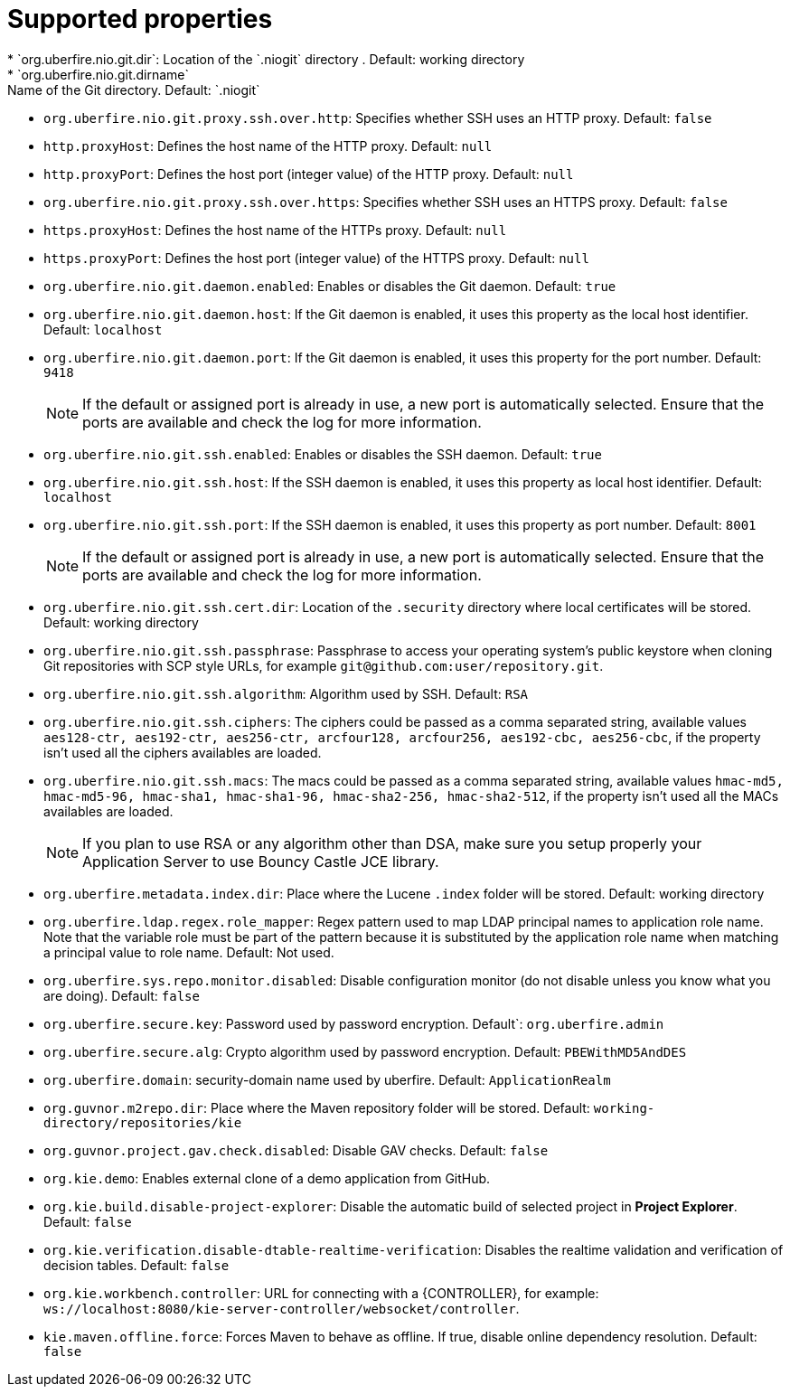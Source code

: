 [id='install-standalone-properties-con']
= Supported properties
* `org.uberfire.nio.git.dir`: Location of the `.niogit` directory . Default: working directory
* `org.uberfire.nio.git.dirname`: Name of the Git directory. Default: `.niogit`
* `org.uberfire.nio.git.proxy.ssh.over.http`: Specifies whether SSH uses an HTTP proxy. Default: `false`
* `http.proxyHost`: Defines the host name of the HTTP proxy. Default: `null`
* `http.proxyPort`: Defines the host port (integer value) of the HTTP proxy. Default: `null`
* `org.uberfire.nio.git.proxy.ssh.over.https`: Specifies whether SSH uses an HTTPS proxy. Default: `false`
* `https.proxyHost`: Defines the host name of the HTTPs proxy. Default: `null`
* `https.proxyPort`: Defines the host port (integer value) of the HTTPS proxy. Default: `null`
* `org.uberfire.nio.git.daemon.enabled`: Enables or disables the Git daemon. Default: `true`
* `org.uberfire.nio.git.daemon.host`: If the Git daemon is enabled, it uses this property as the local host identifier. Default: `localhost`
* `org.uberfire.nio.git.daemon.port`: If the Git daemon is enabled, it uses this property for the port number. Default: `9418`
+
[NOTE]
====
If the default or assigned port is already in use, a new port is automatically selected. Ensure that the ports are available and check the log for more information.
====
* `org.uberfire.nio.git.ssh.enabled`: Enables or disables the SSH daemon. Default: `true`
* `org.uberfire.nio.git.ssh.host`: If the SSH daemon is enabled, it uses this property as local host identifier. Default: `localhost`
* `org.uberfire.nio.git.ssh.port`: If the SSH daemon is enabled, it uses this property as port number. Default: `8001`
+
[NOTE]
====
If the default or assigned port is already in use, a new port is automatically selected. Ensure that the ports are available and check the log for more information.
====
* `org.uberfire.nio.git.ssh.cert.dir`: Location of the `.security` directory where local certificates will be stored. Default: working directory
* `org.uberfire.nio.git.ssh.passphrase`: Passphrase to access your operating system's public keystore when cloning Git repositories with SCP style URLs, for example `git@github.com:user/repository.git`.
* `org.uberfire.nio.git.ssh.algorithm`: Algorithm used by SSH. Default: `RSA`
* `org.uberfire.nio.git.ssh.ciphers`: The ciphers could be passed as a comma separated string, available values `aes128-ctr, aes192-ctr, aes256-ctr, arcfour128, arcfour256, aes192-cbc, aes256-cbc`, if the property isn't used all the ciphers availables are loaded.
* `org.uberfire.nio.git.ssh.macs`: The macs could be passed as a comma separated string, available values `hmac-md5, hmac-md5-96, hmac-sha1, hmac-sha1-96, hmac-sha2-256, hmac-sha2-512`, if the property isn't used all the MACs availables are loaded.
+
[NOTE]
====
If you plan to use RSA or any algorithm other than DSA, make sure you setup properly your Application Server to use Bouncy Castle JCE library.
====
* `org.uberfire.metadata.index.dir`: Place where the Lucene `.index` folder will be stored. Default: working directory
* `org.uberfire.ldap.regex.role_mapper`: Regex pattern used to map LDAP principal names to application role name. Note that the variable role must be part of the pattern because it is substituted by the application role name when matching a principal value to role name. Default: Not used.
* `org.uberfire.sys.repo.monitor.disabled`: Disable configuration monitor (do not disable unless you know what you are doing). Default: `false`
* `org.uberfire.secure.key`: Password used by password encryption. Default`: `org.uberfire.admin`
* `org.uberfire.secure.alg`: Crypto algorithm used by password encryption. Default: `PBEWithMD5AndDES`
* `org.uberfire.domain`: security-domain name used by uberfire. Default: `ApplicationRealm`
* `org.guvnor.m2repo.dir`: Place where the Maven repository folder will be stored. Default: `working-directory/repositories/kie`
* `org.guvnor.project.gav.check.disabled`: Disable GAV checks. Default: `false`
* `org.kie.demo`: Enables external clone of a demo application from GitHub.
* `org.kie.build.disable-project-explorer`: Disable the automatic build of selected project in *Project Explorer*. Default: `false`
* `org.kie.verification.disable-dtable-realtime-verification`: Disables the realtime validation and verification of decision tables. Default: `false`
* `org.kie.workbench.controller`: URL for connecting with a {CONTROLLER}, for example: `ws://localhost:8080/kie-server-controller/websocket/controller`.
* `kie.maven.offline.force`: Forces Maven to behave as offline. If true, disable online dependency resolution. Default: `false`
